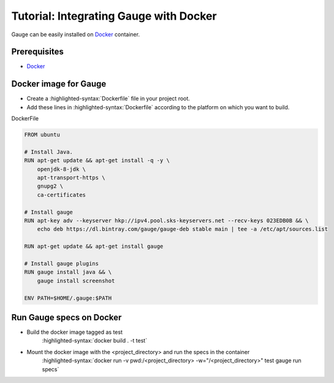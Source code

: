 .. role:: heading

.. cssclass:: topic

:heading:`Tutorial: Integrating Gauge with Docker`
==================================================

Gauge can be easily installed on `Docker <https://www.docker.com/what-docker>`__ container.

Prerequisites
-------------

-  `Docker <https://docs.docker.com/engine/installation/>`__

Docker image for Gauge
----------------------

-  Create a :highlighted-syntax:`Dockerfile` file in your project root.
-  Add these lines in :highlighted-syntax:`Dockerfile` according to the platform on which
   you want to build.

.. cssclass:: example

DockerFile

.. code-block:: yaml

    FROM ubuntu

    # Install Java.
    RUN apt-get update && apt-get install -q -y \
        openjdk-8-jdk \
        apt-transport-https \
        gnupg2 \
        ca-certificates

    # Install gauge
    RUN apt-key adv --keyserver hkp://ipv4.pool.sks-keyservers.net --recv-keys 023EDB0B && \
        echo deb https://dl.bintray.com/gauge/gauge-deb stable main | tee -a /etc/apt/sources.list

    RUN apt-get update && apt-get install gauge

    # Install gauge plugins
    RUN gauge install java && \
        gauge install screenshot

    ENV PATH=$HOME/.gauge:$PATH

Run Gauge specs on Docker
-------------------------

- Build the docker image tagged as test
    :highlighted-syntax:`docker build . -t test`

- Mount the docker image with the <project_directory> and run the specs in the container
    :highlighted-syntax:`docker run -v pwd:/<project_directory> -w="/<project_directory>" test gauge run specs`
